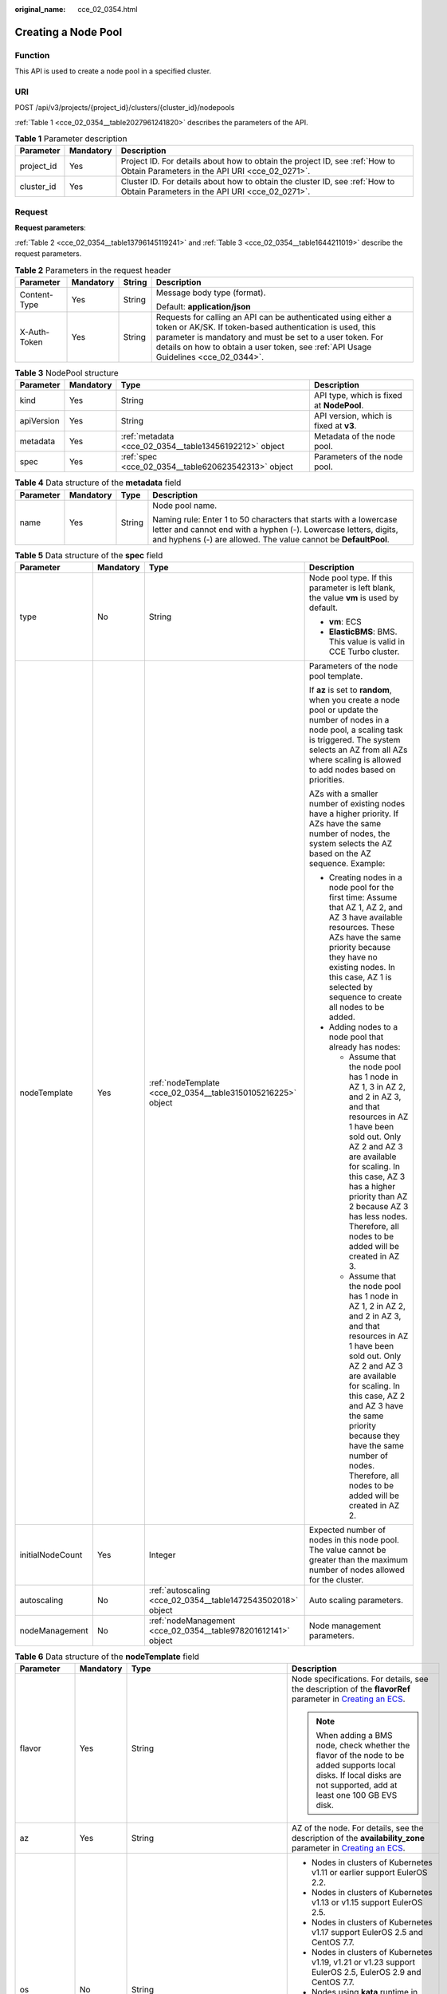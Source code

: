 :original_name: cce_02_0354.html

.. _cce_02_0354:

Creating a Node Pool
====================

Function
--------

This API is used to create a node pool in a specified cluster.

URI
---

POST /api/v3/projects/{project_id}/clusters/{cluster_id}/nodepools

:ref:`Table 1 <cce_02_0354__table2027961241820>` describes the parameters of the API.

.. _cce_02_0354__table2027961241820:

.. table:: **Table 1** Parameter description

   +------------+-----------+-------------------------------------------------------------------------------------------------------------------------------+
   | Parameter  | Mandatory | Description                                                                                                                   |
   +============+===========+===============================================================================================================================+
   | project_id | Yes       | Project ID. For details about how to obtain the project ID, see :ref:`How to Obtain Parameters in the API URI <cce_02_0271>`. |
   +------------+-----------+-------------------------------------------------------------------------------------------------------------------------------+
   | cluster_id | Yes       | Cluster ID. For details about how to obtain the cluster ID, see :ref:`How to Obtain Parameters in the API URI <cce_02_0271>`. |
   +------------+-----------+-------------------------------------------------------------------------------------------------------------------------------+

Request
-------

**Request parameters**:

:ref:`Table 2 <cce_02_0354__table13796145119241>` and :ref:`Table 3 <cce_02_0354__table1644211019>` describe the request parameters.

.. _cce_02_0354__table13796145119241:

.. table:: **Table 2** Parameters in the request header

   +-----------------+-----------------+-----------------+-------------------------------------------------------------------------------------------------------------------------------------------------------------------------------------------------------------------------------------------------------------------------------+
   | Parameter       | Mandatory       | String          | Description                                                                                                                                                                                                                                                                   |
   +=================+=================+=================+===============================================================================================================================================================================================================================================================================+
   | Content-Type    | Yes             | String          | Message body type (format).                                                                                                                                                                                                                                                   |
   |                 |                 |                 |                                                                                                                                                                                                                                                                               |
   |                 |                 |                 | Default: **application/json**                                                                                                                                                                                                                                                 |
   +-----------------+-----------------+-----------------+-------------------------------------------------------------------------------------------------------------------------------------------------------------------------------------------------------------------------------------------------------------------------------+
   | X-Auth-Token    | Yes             | String          | Requests for calling an API can be authenticated using either a token or AK/SK. If token-based authentication is used, this parameter is mandatory and must be set to a user token. For details on how to obtain a user token, see :ref:`API Usage Guidelines <cce_02_0344>`. |
   +-----------------+-----------------+-----------------+-------------------------------------------------------------------------------------------------------------------------------------------------------------------------------------------------------------------------------------------------------------------------------+

.. _cce_02_0354__table1644211019:

.. table:: **Table 3** NodePool structure

   +------------+-----------+--------------------------------------------------------+-------------------------------------------+
   | Parameter  | Mandatory | Type                                                   | Description                               |
   +============+===========+========================================================+===========================================+
   | kind       | Yes       | String                                                 | API type, which is fixed at **NodePool**. |
   +------------+-----------+--------------------------------------------------------+-------------------------------------------+
   | apiVersion | Yes       | String                                                 | API version, which is fixed at **v3**.    |
   +------------+-----------+--------------------------------------------------------+-------------------------------------------+
   | metadata   | Yes       | :ref:`metadata <cce_02_0354__table13456192212>` object | Metadata of the node pool.                |
   +------------+-----------+--------------------------------------------------------+-------------------------------------------+
   | spec       | Yes       | :ref:`spec <cce_02_0354__table620623542313>` object    | Parameters of the node pool.              |
   +------------+-----------+--------------------------------------------------------+-------------------------------------------+

.. _cce_02_0354__table13456192212:

.. table:: **Table 4** Data structure of the **metadata** field

   +-----------------+-----------------+-----------------+----------------------------------------------------------------------------------------------------------------------------------------------------------------------------------------------------------+
   | Parameter       | Mandatory       | Type            | Description                                                                                                                                                                                              |
   +=================+=================+=================+==========================================================================================================================================================================================================+
   | name            | Yes             | String          | Node pool name.                                                                                                                                                                                          |
   |                 |                 |                 |                                                                                                                                                                                                          |
   |                 |                 |                 | Naming rule: Enter 1 to 50 characters that starts with a lowercase letter and cannot end with a hyphen (-). Lowercase letters, digits, and hyphens (-) are allowed. The value cannot be **DefaultPool**. |
   +-----------------+-----------------+-----------------+----------------------------------------------------------------------------------------------------------------------------------------------------------------------------------------------------------+

.. _cce_02_0354__table620623542313:

.. table:: **Table 5** Data structure of the **spec** field

   +------------------+-----------------+---------------------------------------------------------------+-------------------------------------------------------------------------------------------------------------------------------------------------------------------------------------------------------------------------------------------------------------------------------------------------------------------------------------+
   | Parameter        | Mandatory       | Type                                                          | Description                                                                                                                                                                                                                                                                                                                         |
   +==================+=================+===============================================================+=====================================================================================================================================================================================================================================================================================================================================+
   | type             | No              | String                                                        | Node pool type. If this parameter is left blank, the value **vm** is used by default.                                                                                                                                                                                                                                               |
   |                  |                 |                                                               |                                                                                                                                                                                                                                                                                                                                     |
   |                  |                 |                                                               | -  **vm**: ECS                                                                                                                                                                                                                                                                                                                      |
   |                  |                 |                                                               | -  **ElasticBMS**: BMS. This value is valid in CCE Turbo cluster.                                                                                                                                                                                                                                                                   |
   +------------------+-----------------+---------------------------------------------------------------+-------------------------------------------------------------------------------------------------------------------------------------------------------------------------------------------------------------------------------------------------------------------------------------------------------------------------------------+
   | nodeTemplate     | Yes             | :ref:`nodeTemplate <cce_02_0354__table3150105216225>` object  | Parameters of the node pool template.                                                                                                                                                                                                                                                                                               |
   |                  |                 |                                                               |                                                                                                                                                                                                                                                                                                                                     |
   |                  |                 |                                                               | If **az** is set to **random**, when you create a node pool or update the number of nodes in a node pool, a scaling task is triggered. The system selects an AZ from all AZs where scaling is allowed to add nodes based on priorities.                                                                                             |
   |                  |                 |                                                               |                                                                                                                                                                                                                                                                                                                                     |
   |                  |                 |                                                               | AZs with a smaller number of existing nodes have a higher priority. If AZs have the same number of nodes, the system selects the AZ based on the AZ sequence. Example:                                                                                                                                                              |
   |                  |                 |                                                               |                                                                                                                                                                                                                                                                                                                                     |
   |                  |                 |                                                               | -  Creating nodes in a node pool for the first time: Assume that AZ 1, AZ 2, and AZ 3 have available resources. These AZs have the same priority because they have no existing nodes. In this case, AZ 1 is selected by sequence to create all nodes to be added.                                                                   |
   |                  |                 |                                                               | -  Adding nodes to a node pool that already has nodes:                                                                                                                                                                                                                                                                              |
   |                  |                 |                                                               |                                                                                                                                                                                                                                                                                                                                     |
   |                  |                 |                                                               |    -  Assume that the node pool has 1 node in AZ 1, 3 in AZ 2, and 2 in AZ 3, and that resources in AZ 1 have been sold out. Only AZ 2 and AZ 3 are available for scaling. In this case, AZ 3 has a higher priority than AZ 2 because AZ 3 has less nodes. Therefore, all nodes to be added will be created in AZ 3.                |
   |                  |                 |                                                               |    -  Assume that the node pool has 1 node in AZ 1, 2 in AZ 2, and 2 in AZ 3, and that resources in AZ 1 have been sold out. Only AZ 2 and AZ 3 are available for scaling. In this case, AZ 2 and AZ 3 have the same priority because they have the same number of nodes. Therefore, all nodes to be added will be created in AZ 2. |
   +------------------+-----------------+---------------------------------------------------------------+-------------------------------------------------------------------------------------------------------------------------------------------------------------------------------------------------------------------------------------------------------------------------------------------------------------------------------------+
   | initialNodeCount | Yes             | Integer                                                       | Expected number of nodes in this node pool. The value cannot be greater than the maximum number of nodes allowed for the cluster.                                                                                                                                                                                                   |
   +------------------+-----------------+---------------------------------------------------------------+-------------------------------------------------------------------------------------------------------------------------------------------------------------------------------------------------------------------------------------------------------------------------------------------------------------------------------------+
   | autoscaling      | No              | :ref:`autoscaling <cce_02_0354__table1472543502018>` object   | Auto scaling parameters.                                                                                                                                                                                                                                                                                                            |
   +------------------+-----------------+---------------------------------------------------------------+-------------------------------------------------------------------------------------------------------------------------------------------------------------------------------------------------------------------------------------------------------------------------------------------------------------------------------------+
   | nodeManagement   | No              | :ref:`nodeManagement <cce_02_0354__table978201612141>` object | Node management parameters.                                                                                                                                                                                                                                                                                                         |
   +------------------+-----------------+---------------------------------------------------------------+-------------------------------------------------------------------------------------------------------------------------------------------------------------------------------------------------------------------------------------------------------------------------------------------------------------------------------------+

.. _cce_02_0354__table3150105216225:

.. table:: **Table 6** Data structure of the **nodeTemplate** field

   +-----------------+-----------------+--------------------------------------------------------------+------------------------------------------------------------------------------------------------------------------------------------------------------------------------------------------------------------------------------------------------------------------------------------+
   | Parameter       | Mandatory       | Type                                                         | Description                                                                                                                                                                                                                                                                        |
   +=================+=================+==============================================================+====================================================================================================================================================================================================================================================================================+
   | flavor          | Yes             | String                                                       | Node specifications. For details, see the description of the **flavorRef** parameter in `Creating an ECS <https://docs.otc.t-systems.com/en-us/api/ecs/en-us_topic_0020212668.html>`__.                                                                                            |
   |                 |                 |                                                              |                                                                                                                                                                                                                                                                                    |
   |                 |                 |                                                              | .. note::                                                                                                                                                                                                                                                                          |
   |                 |                 |                                                              |                                                                                                                                                                                                                                                                                    |
   |                 |                 |                                                              |    When adding a BMS node, check whether the flavor of the node to be added supports local disks. If local disks are not supported, add at least one 100 GB EVS disk.                                                                                                              |
   +-----------------+-----------------+--------------------------------------------------------------+------------------------------------------------------------------------------------------------------------------------------------------------------------------------------------------------------------------------------------------------------------------------------------+
   | az              | Yes             | String                                                       | AZ of the node. For details, see the description of the **availability_zone** parameter in `Creating an ECS <https://docs.otc.t-systems.com/en-us/api/ecs/en-us_topic_0020212668.html>`__.                                                                                         |
   +-----------------+-----------------+--------------------------------------------------------------+------------------------------------------------------------------------------------------------------------------------------------------------------------------------------------------------------------------------------------------------------------------------------------+
   | os              | No              | String                                                       | -  Nodes in clusters of Kubernetes v1.11 or earlier support EulerOS 2.2.                                                                                                                                                                                                           |
   |                 |                 |                                                              | -  Nodes in clusters of Kubernetes v1.13 or v1.15 support EulerOS 2.5.                                                                                                                                                                                                             |
   |                 |                 |                                                              | -  Nodes in clusters of Kubernetes v1.17 support EulerOS 2.5 and CentOS 7.7.                                                                                                                                                                                                       |
   |                 |                 |                                                              | -  Nodes in clusters of Kubernetes v1.19, v1.21 or v1.23 support EulerOS 2.5, EulerOS 2.9 and CentOS 7.7.                                                                                                                                                                          |
   |                 |                 |                                                              | -  Nodes using **kata** runtime in CCE Turbo cluster support EulerOS 2.9.                                                                                                                                                                                                          |
   |                 |                 |                                                              |                                                                                                                                                                                                                                                                                    |
   |                 |                 |                                                              | .. note::                                                                                                                                                                                                                                                                          |
   |                 |                 |                                                              |                                                                                                                                                                                                                                                                                    |
   |                 |                 |                                                              |    If the **alpha.cce/NodeImageID** parameter in **extendParam** is specified during node creation, you do not need to set this field.                                                                                                                                             |
   +-----------------+-----------------+--------------------------------------------------------------+------------------------------------------------------------------------------------------------------------------------------------------------------------------------------------------------------------------------------------------------------------------------------------+
   | login           | Yes             | :ref:`login <cce_02_0354__table10946114617286>` object       | Node login mode, which can be key pair or password.                                                                                                                                                                                                                                |
   +-----------------+-----------------+--------------------------------------------------------------+------------------------------------------------------------------------------------------------------------------------------------------------------------------------------------------------------------------------------------------------------------------------------------+
   | rootVolume      | Yes             | :ref:`Volume <cce_02_0354__table1359314517>` object          | System disk parameters of the node.                                                                                                                                                                                                                                                |
   +-----------------+-----------------+--------------------------------------------------------------+------------------------------------------------------------------------------------------------------------------------------------------------------------------------------------------------------------------------------------------------------------------------------------+
   | dataVolumes     | Yes             | Array of :ref:`Volume <cce_02_0354__table1359314517>` object | Data disk parameters of the node.                                                                                                                                                                                                                                                  |
   +-----------------+-----------------+--------------------------------------------------------------+------------------------------------------------------------------------------------------------------------------------------------------------------------------------------------------------------------------------------------------------------------------------------------+
   | publicIP        | No              | :ref:`publicIP <cce_02_0354__table139179586343>` object      | EIP used by the node to access public networks.                                                                                                                                                                                                                                    |
   +-----------------+-----------------+--------------------------------------------------------------+------------------------------------------------------------------------------------------------------------------------------------------------------------------------------------------------------------------------------------------------------------------------------------+
   | billingMode     | No              | Integer                                                      | Billing mode of a node.                                                                                                                                                                                                                                                            |
   |                 |                 |                                                              |                                                                                                                                                                                                                                                                                    |
   |                 |                 |                                                              | .. note::                                                                                                                                                                                                                                                                          |
   |                 |                 |                                                              |                                                                                                                                                                                                                                                                                    |
   |                 |                 |                                                              |    This field is not supported for the current version.                                                                                                                                                                                                                            |
   +-----------------+-----------------+--------------------------------------------------------------+------------------------------------------------------------------------------------------------------------------------------------------------------------------------------------------------------------------------------------------------------------------------------------+
   | count           | Yes             | Integer                                                      | Number of nodes to be created in a batch. The value must be a positive integer greater than or equal to 1 and less than or equal to the defined limit. This field can be set to **0** for a node pool.                                                                             |
   +-----------------+-----------------+--------------------------------------------------------------+------------------------------------------------------------------------------------------------------------------------------------------------------------------------------------------------------------------------------------------------------------------------------------+
   | extendParam     | No              | :ref:`extendParam <cce_02_0354__table153332427337>` object   | Extended parameter. Format: Key-value pair.                                                                                                                                                                                                                                        |
   +-----------------+-----------------+--------------------------------------------------------------+------------------------------------------------------------------------------------------------------------------------------------------------------------------------------------------------------------------------------------------------------------------------------------+
   | userTags        | No              | Object                                                       | Tag of a VM.                                                                                                                                                                                                                                                                       |
   |                 |                 |                                                              |                                                                                                                                                                                                                                                                                    |
   |                 |                 |                                                              | The format is key-value pair. The number of key-value pairs cannot exceed 20.                                                                                                                                                                                                      |
   |                 |                 |                                                              |                                                                                                                                                                                                                                                                                    |
   |                 |                 |                                                              | -  **Key**: Only letters, digits, hyphens (-), underscores (_), and at signs (@) are supported.                                                                                                                                                                                    |
   |                 |                 |                                                              | -  **Value**: Only letters, digits, hyphens (-), underscores (_), and at signs (@) are supported.                                                                                                                                                                                  |
   |                 |                 |                                                              |                                                                                                                                                                                                                                                                                    |
   |                 |                 |                                                              | Example:                                                                                                                                                                                                                                                                           |
   |                 |                 |                                                              |                                                                                                                                                                                                                                                                                    |
   |                 |                 |                                                              | .. code-block::                                                                                                                                                                                                                                                                    |
   |                 |                 |                                                              |                                                                                                                                                                                                                                                                                    |
   |                 |                 |                                                              |    "userTags": [                                                                                                                                                                                                                                                                   |
   |                 |                 |                                                              |    {                                                                                                                                                                                                                                                                               |
   |                 |                 |                                                              |        "key": "tag1",                                                                                                                                                                                                                                                              |
   |                 |                 |                                                              |        "value": "aaaa"                                                                                                                                                                                                                                                             |
   |                 |                 |                                                              |    },                                                                                                                                                                                                                                                                              |
   |                 |                 |                                                              |    {                                                                                                                                                                                                                                                                               |
   |                 |                 |                                                              |        "key": "tag2",                                                                                                                                                                                                                                                              |
   |                 |                 |                                                              |        "value": "bbbb"                                                                                                                                                                                                                                                             |
   |                 |                 |                                                              |    }                                                                                                                                                                                                                                                                               |
   |                 |                 |                                                              |    ]                                                                                                                                                                                                                                                                               |
   +-----------------+-----------------+--------------------------------------------------------------+------------------------------------------------------------------------------------------------------------------------------------------------------------------------------------------------------------------------------------------------------------------------------------+
   | k8sTags         | No              | Object                                                       | Tag of a Kubernetes node.                                                                                                                                                                                                                                                          |
   |                 |                 |                                                              |                                                                                                                                                                                                                                                                                    |
   |                 |                 |                                                              | The format is key-value pair. The number of key-value pairs cannot exceed 20.                                                                                                                                                                                                      |
   |                 |                 |                                                              |                                                                                                                                                                                                                                                                                    |
   |                 |                 |                                                              | -  **Key**: Enter 1 to 63 characters starting with a letter or digit. Only letters, digits, hyphens (-), underscores (_), and periods (.) are allowed. A DNS subdomain can be prefixed to a key and contain a maximum of 253 characters. Example DNS subdomain: example.com/my-key |
   |                 |                 |                                                              | -  **Value**: The value can be left blank or a string of 1 to 63 characters starting with a letter or digit. Only letters, digits, hyphens (-), underscores (_), and periods (.) are allowed in the character string.                                                              |
   |                 |                 |                                                              |                                                                                                                                                                                                                                                                                    |
   |                 |                 |                                                              | Example:                                                                                                                                                                                                                                                                           |
   |                 |                 |                                                              |                                                                                                                                                                                                                                                                                    |
   |                 |                 |                                                              | .. code-block::                                                                                                                                                                                                                                                                    |
   |                 |                 |                                                              |                                                                                                                                                                                                                                                                                    |
   |                 |                 |                                                              |    "k8sTags": {                                                                                                                                                                                                                                                                    |
   |                 |                 |                                                              |        "key": "value"                                                                                                                                                                                                                                                              |
   |                 |                 |                                                              |    }                                                                                                                                                                                                                                                                               |
   +-----------------+-----------------+--------------------------------------------------------------+------------------------------------------------------------------------------------------------------------------------------------------------------------------------------------------------------------------------------------------------------------------------------------+
   | taints          | No              | Object                                                       | You can add taints to created nodes to configure anti-affinity. Each taint contains the following parameters:                                                                                                                                                                      |
   |                 |                 |                                                              |                                                                                                                                                                                                                                                                                    |
   |                 |                 |                                                              | -  **Key**: A key must contain 1 to 63 characters starting with a letter or digit. Only letters, digits, hyphens (-), underscores (_), and periods (.) are allowed. A DNS subdomain name can be used as the prefix of a key.                                                       |
   |                 |                 |                                                              | -  **Value**: A value must start with a letter or digit and can contain a maximum of 63 characters, including letters, digits, hyphens (-), underscores (_), and periods (.).                                                                                                      |
   |                 |                 |                                                              | -  **Effect**: Available options are **NoSchedule**, **PreferNoSchedule**, and **NoExecute**.                                                                                                                                                                                      |
   |                 |                 |                                                              |                                                                                                                                                                                                                                                                                    |
   |                 |                 |                                                              | Example:                                                                                                                                                                                                                                                                           |
   |                 |                 |                                                              |                                                                                                                                                                                                                                                                                    |
   |                 |                 |                                                              | .. code-block::                                                                                                                                                                                                                                                                    |
   |                 |                 |                                                              |                                                                                                                                                                                                                                                                                    |
   |                 |                 |                                                              |    "taints": [{                                                                                                                                                                                                                                                                    |
   |                 |                 |                                                              |        "key": "status",                                                                                                                                                                                                                                                            |
   |                 |                 |                                                              |        "value": "unavailable",                                                                                                                                                                                                                                                     |
   |                 |                 |                                                              |        "effect": "NoSchedule"                                                                                                                                                                                                                                                      |
   |                 |                 |                                                              |    }, {                                                                                                                                                                                                                                                                            |
   |                 |                 |                                                              |        "key": "looks",                                                                                                                                                                                                                                                             |
   |                 |                 |                                                              |        "value": "bad",                                                                                                                                                                                                                                                             |
   |                 |                 |                                                              |        "effect": "NoSchedule"                                                                                                                                                                                                                                                      |
   |                 |                 |                                                              |    }]                                                                                                                                                                                                                                                                              |
   +-----------------+-----------------+--------------------------------------------------------------+------------------------------------------------------------------------------------------------------------------------------------------------------------------------------------------------------------------------------------------------------------------------------------+
   | nodeNicSpec     | No              | :ref:`nodeNicSpec <cce_02_0354__table322873620312>` object   | Description about the node NIC.                                                                                                                                                                                                                                                    |
   +-----------------+-----------------+--------------------------------------------------------------+------------------------------------------------------------------------------------------------------------------------------------------------------------------------------------------------------------------------------------------------------------------------------------+

.. _cce_02_0354__table10946114617286:

.. table:: **Table 7** Data structure of the **login** field

   +-----------------+-----------------+-----------------+----------------------------------------------------------------------------------------------------------------------------------+
   | Parameter       | Mandatory       | Type            | Description                                                                                                                      |
   +=================+=================+=================+==================================================================================================================================+
   | sshKey          | No              | String          | Name of the key pair used for node login. For details on how to create a key pair, see :ref:`Creating a Key Pair <cce_02_0101>`. |
   +-----------------+-----------------+-----------------+----------------------------------------------------------------------------------------------------------------------------------+
   | userPassword    | No              | String          | Password used for node login.                                                                                                    |
   |                 |                 |                 |                                                                                                                                  |
   |                 |                 |                 | .. note::                                                                                                                        |
   |                 |                 |                 |                                                                                                                                  |
   |                 |                 |                 |    This field is not supported for the current version.                                                                          |
   +-----------------+-----------------+-----------------+----------------------------------------------------------------------------------------------------------------------------------+

.. _cce_02_0354__table1359314517:

.. table:: **Table 8** Data structure of the **Volume** field

   +-----------------+-----------------+---------------------------------------------------------------------+--------------------------------------------------------------------------------------------------------------------------------------------------------------------------------------------+
   | Parameter       | Mandatory       | Type                                                                | Description                                                                                                                                                                                |
   +=================+=================+=====================================================================+============================================================================================================================================================================================+
   | volumetype      | No              | String                                                              | Disk type. For details, see the description of **root_volume** in `Creating an ECS <https://docs.otc.t-systems.com/en-us/api/ecs/en-us_topic_0020212668.html>`__.                          |
   |                 |                 |                                                                     |                                                                                                                                                                                            |
   |                 |                 |                                                                     | -  **SATA**: common I/O disk type.                                                                                                                                                         |
   |                 |                 |                                                                     | -  **SAS**: high I/O disk type.                                                                                                                                                            |
   |                 |                 |                                                                     | -  **SSD**: ultra-high I/O disk type.                                                                                                                                                      |
   +-----------------+-----------------+---------------------------------------------------------------------+--------------------------------------------------------------------------------------------------------------------------------------------------------------------------------------------+
   | size            | No              | Integer                                                             | Specifies the system disk size, in GB. The value ranges from 40 to 1024.                                                                                                                   |
   +-----------------+-----------------+---------------------------------------------------------------------+--------------------------------------------------------------------------------------------------------------------------------------------------------------------------------------------+
   | extendParam     | No              | Map<String,Object>                                                  | Disk extension parameter. For details, see the description of the extendparam parameter in `Creating an ECS <https://docs.otc.t-systems.com/en-us/api/ecs/en-us_topic_0020212668.html>`__. |
   +-----------------+-----------------+---------------------------------------------------------------------+--------------------------------------------------------------------------------------------------------------------------------------------------------------------------------------------+
   | hw:passthrough  | No              | Boolean                                                             | -  Pay attention to this field if your ECS is SDI-compliant. If the value of this field is **true**, the created disk is of the SCSI type.                                                 |
   |                 |                 |                                                                     | -  If the node pool type is **ElasticBMS**, this field must be set to **true**.                                                                                                            |
   +-----------------+-----------------+---------------------------------------------------------------------+--------------------------------------------------------------------------------------------------------------------------------------------------------------------------------------------+
   | metadata        | No              | :ref:`dataVolumeMetadata <cce_02_0354__table15849123210415>` object | Data disk encryption information. This parameter is mandatory only when the data disk of the node to be created needs to be encrypted.                                                     |
   |                 |                 |                                                                     |                                                                                                                                                                                            |
   |                 |                 |                                                                     | If data disks are created using a data disk image, this parameter cannot be used.                                                                                                          |
   +-----------------+-----------------+---------------------------------------------------------------------+--------------------------------------------------------------------------------------------------------------------------------------------------------------------------------------------+

.. _cce_02_0354__table15849123210415:

.. table:: **Table 9** Data structure of the **dataVolumeMetadata** field

   +----------------------+-----------------+-----------------+------------------------------------------------------------------------------------------------------------------------------------------------------------------+
   | Parameter            | Mandatory       | Type            | Description                                                                                                                                                      |
   +======================+=================+=================+==================================================================================================================================================================+
   | \__system__encrypted | No              | String          | Whether an EVS disk is encrypted.                                                                                                                                |
   |                      |                 |                 |                                                                                                                                                                  |
   |                      |                 |                 | -  **'0'**: not encrypted                                                                                                                                        |
   |                      |                 |                 | -  **'1'**: encrypted                                                                                                                                            |
   |                      |                 |                 |                                                                                                                                                                  |
   |                      |                 |                 | If this parameter is not specified, EVS disks will not be encrypted by default.                                                                                  |
   +----------------------+-----------------+-----------------+------------------------------------------------------------------------------------------------------------------------------------------------------------------+
   | \__system__cmkid     | Yes             | String          | CMK ID used for encryption. This parameter is used with **\__system__encrypted**.                                                                                |
   |                      |                 |                 |                                                                                                                                                                  |
   |                      |                 |                 | .. note::                                                                                                                                                        |
   |                      |                 |                 |                                                                                                                                                                  |
   |                      |                 |                 |    You can obtain the ID through HTTPS requests. For details, see `Querying the List of CMKs <https://docs.otc.t-systems.com/en-us/api/kms/kms_02_0017.html>`__. |
   +----------------------+-----------------+-----------------+------------------------------------------------------------------------------------------------------------------------------------------------------------------+

.. _cce_02_0354__table139179586343:

.. table:: **Table 10** Data structure of the **publicIP** field

   +-----------------+-----------------+----------------------------------------------------+---------------------------------------------------------------------+
   | Parameter       | Mandatory       | Type                                               | Description                                                         |
   +=================+=================+====================================================+=====================================================================+
   | ids             | No              | Array of strings                                   | List of IDs of the existing EIPs.                                   |
   |                 |                 |                                                    |                                                                     |
   |                 |                 |                                                    | .. important::                                                      |
   |                 |                 |                                                    |                                                                     |
   |                 |                 |                                                    |    NOTICE:                                                          |
   |                 |                 |                                                    |    If **ids** is set, you do not need to set **count** and **eip**. |
   +-----------------+-----------------+----------------------------------------------------+---------------------------------------------------------------------+
   | count           | No              | Integer                                            | Number of EIPs to be dynamically created.                           |
   |                 |                 |                                                    |                                                                     |
   |                 |                 |                                                    | .. important::                                                      |
   |                 |                 |                                                    |                                                                     |
   |                 |                 |                                                    |    NOTICE:                                                          |
   |                 |                 |                                                    |    The **count** and **eip** parameters must be set simultaneously. |
   +-----------------+-----------------+----------------------------------------------------+---------------------------------------------------------------------+
   | eip             | No              | :ref:`eip <cce_02_0354__table135065714419>` object | EIP.                                                                |
   |                 |                 |                                                    |                                                                     |
   |                 |                 |                                                    | .. important::                                                      |
   |                 |                 |                                                    |                                                                     |
   |                 |                 |                                                    |    NOTICE:                                                          |
   |                 |                 |                                                    |    The **count** and **eip** parameters must be set simultaneously. |
   +-----------------+-----------------+----------------------------------------------------+---------------------------------------------------------------------+

.. _cce_02_0354__table135065714419:

.. table:: **Table 11** Data structure of the **eip** field

   +-----------+-----------+------------------------------------------------------------+----------------------------------+
   | Parameter | Mandatory | Type                                                       | Description                      |
   +===========+===========+============================================================+==================================+
   | iptype    | Yes       | String                                                     | Type of the EIP.                 |
   +-----------+-----------+------------------------------------------------------------+----------------------------------+
   | bandwidth | Yes       | :ref:`bandwidth <cce_02_0354__table16381121974213>` object | Bandwidth parameters of the EIP. |
   +-----------+-----------+------------------------------------------------------------+----------------------------------+

.. _cce_02_0354__table16381121974213:

.. table:: **Table 12** Data structure of the **bandwidth** field

   +-----------------+-----------------+-----------------+-------------------------------------------------------------------------------------------------------------------------------------------------------------------------------------------------+
   | Parameter       | Mandatory       | Type            | Description                                                                                                                                                                                     |
   +=================+=================+=================+=================================================================================================================================================================================================+
   | chargemode      | No              | String          | Bandwidth billing mode.                                                                                                                                                                         |
   |                 |                 |                 |                                                                                                                                                                                                 |
   |                 |                 |                 | -  If this parameter is not carried, the node is billed by bandwidth.                                                                                                                           |
   |                 |                 |                 | -  If this parameter is carried but is left blank, the node is billed by bandwidth.                                                                                                             |
   |                 |                 |                 | -  If this parameter is set to **traffic**, the node is billed by traffic.                                                                                                                      |
   |                 |                 |                 | -  If this parameter is set to another value, node creation will fail.                                                                                                                          |
   |                 |                 |                 |                                                                                                                                                                                                 |
   |                 |                 |                 |    .. note::                                                                                                                                                                                    |
   |                 |                 |                 |                                                                                                                                                                                                 |
   |                 |                 |                 |       -  Billed by bandwidth: The billing will be based on the data transfer rate (in Mbps) of public networks. If your bandwidth usage is higher than 10%, this billing mode is recommended.   |
   |                 |                 |                 |       -  Billed by traffic: The billing will be based on the total traffic (in GB) transferred on public networks. If your bandwidth usage is lower than 10%, this billing mode is recommended. |
   +-----------------+-----------------+-----------------+-------------------------------------------------------------------------------------------------------------------------------------------------------------------------------------------------+
   | size            | Yes             | Integer         | Bandwidth size.                                                                                                                                                                                 |
   +-----------------+-----------------+-----------------+-------------------------------------------------------------------------------------------------------------------------------------------------------------------------------------------------+
   | sharetype       | Yes             | String          | Bandwidth sharing type.                                                                                                                                                                         |
   +-----------------+-----------------+-----------------+-------------------------------------------------------------------------------------------------------------------------------------------------------------------------------------------------+

.. _cce_02_0354__table153332427337:

.. table:: **Table 13** Data structure of the spec/extendParam field

   +-------------------------+-----------------+-----------------+----------------------------------------------------------------------------------------------------------------------------------------------------------------------------------------------------------------------------+
   | Parameter               | Mandatory       | Type            | Description                                                                                                                                                                                                                |
   +=========================+=================+=================+============================================================================================================================================================================================================================+
   | maxPods                 | No              | Integer         | Maximum number of pods on the node.                                                                                                                                                                                        |
   +-------------------------+-----------------+-----------------+----------------------------------------------------------------------------------------------------------------------------------------------------------------------------------------------------------------------------+
   | agency_name             | No              | String          | Specifies the IAM agency name.                                                                                                                                                                                             |
   +-------------------------+-----------------+-----------------+----------------------------------------------------------------------------------------------------------------------------------------------------------------------------------------------------------------------------+
   | alpha.cce/preInstall    | No              | String          | Script required before the installation.                                                                                                                                                                                   |
   |                         |                 |                 |                                                                                                                                                                                                                            |
   |                         |                 |                 | .. note::                                                                                                                                                                                                                  |
   |                         |                 |                 |                                                                                                                                                                                                                            |
   |                         |                 |                 |    The input value must be encoded using Base64. (Command: **echo -n "Content to be encoded" \| base64**)                                                                                                                  |
   +-------------------------+-----------------+-----------------+----------------------------------------------------------------------------------------------------------------------------------------------------------------------------------------------------------------------------+
   | alpha.cce/postInstall   | No              | String          | Script required after the installation.                                                                                                                                                                                    |
   |                         |                 |                 |                                                                                                                                                                                                                            |
   |                         |                 |                 | .. note::                                                                                                                                                                                                                  |
   |                         |                 |                 |                                                                                                                                                                                                                            |
   |                         |                 |                 |    The input value must be encoded using Base64. (Command: **echo -n "Content to be encoded" \| base64**)                                                                                                                  |
   +-------------------------+-----------------+-----------------+----------------------------------------------------------------------------------------------------------------------------------------------------------------------------------------------------------------------------+
   | alpha.cce/NodeImageID   | No              | String          | Mandatory if a custom image is used in creating a bare metal node.                                                                                                                                                         |
   +-------------------------+-----------------+-----------------+----------------------------------------------------------------------------------------------------------------------------------------------------------------------------------------------------------------------------+
   | DockerLVMConfigOverride | No              | String          | ConfigMap of the Docker data disk. The following is an example configuration:                                                                                                                                              |
   |                         |                 |                 |                                                                                                                                                                                                                            |
   |                         |                 |                 | .. code-block::                                                                                                                                                                                                            |
   |                         |                 |                 |                                                                                                                                                                                                                            |
   |                         |                 |                 |    "DockerLVMConfigOverride":"dockerThinpool=vgpaas/90%VG;kubernetesLV=vgpaas/10%VG;diskType=evs;lvType=linear"                                                                                                            |
   |                         |                 |                 |                                                                                                                                                                                                                            |
   |                         |                 |                 | In this example:                                                                                                                                                                                                           |
   |                         |                 |                 |                                                                                                                                                                                                                            |
   |                         |                 |                 | -  **userLV**: size of the user space, for example, **vgpaas/20%VG**.                                                                                                                                                      |
   |                         |                 |                 | -  **userPath**: mount path of the user space, for example, **/home/wqt-test**.                                                                                                                                            |
   |                         |                 |                 | -  **diskType**: disk type. Currently, only the **evs**, **hdd**, and **ssd** are supported.                                                                                                                               |
   |                         |                 |                 | -  **lvType**: type of a logic volume. Currently, the value can be **linear** or **striped**.                                                                                                                              |
   |                         |                 |                 | -  **dockerThinpool**: Docker space size, for example, **vgpaas/60%VG**.                                                                                                                                                   |
   |                         |                 |                 | -  **kubernetesLV**: kubelet space size, for example, **vgpaas/20%VG**.                                                                                                                                                    |
   +-------------------------+-----------------+-----------------+----------------------------------------------------------------------------------------------------------------------------------------------------------------------------------------------------------------------------+
   | publicKey               | No              | String          | Public key of the node. Used when creating a key pair.                                                                                                                                                                     |
   +-------------------------+-----------------+-----------------+----------------------------------------------------------------------------------------------------------------------------------------------------------------------------------------------------------------------------+
   | nicMultiqueue           | No              | String          | ENI queue settings, the default setting is:                                                                                                                                                                                |
   |                         |                 |                 |                                                                                                                                                                                                                            |
   |                         |                 |                 | .. code-block::                                                                                                                                                                                                            |
   |                         |                 |                 |                                                                                                                                                                                                                            |
   |                         |                 |                 |    "[{\"queue\":4}]"                                                                                                                                                                                                       |
   |                         |                 |                 |                                                                                                                                                                                                                            |
   |                         |                 |                 | -  **queue** indicates the number of ENI queues.                                                                                                                                                                           |
   |                         |                 |                 | -  Supported proportions are {"1":128, "2":92, "4":92, "8":32, "16":16, "28":9}. That is, there is one queue, a maximum of 128 ENIs can be bound. If there are two queues, a maximum of 92 ENIs can be bound.              |
   |                         |                 |                 | -  A larger number of ENI queues indicates higher performance but fewer ENIs can be bound. The queue settings cannot be changed after the node pool is created.                                                            |
   +-------------------------+-----------------+-----------------+----------------------------------------------------------------------------------------------------------------------------------------------------------------------------------------------------------------------------+
   | nicThreshold            | No              | String          | ENI pre-binding thresholds, the default setting is:                                                                                                                                                                        |
   |                         |                 |                 |                                                                                                                                                                                                                            |
   |                         |                 |                 | .. code-block::                                                                                                                                                                                                            |
   |                         |                 |                 |                                                                                                                                                                                                                            |
   |                         |                 |                 |    "0.3:0.6"                                                                                                                                                                                                               |
   |                         |                 |                 |                                                                                                                                                                                                                            |
   |                         |                 |                 | -  The first decimal place indicates the low threshold. Formula: Minimum number of pre-bound ENIs = Min (128 x Low threshold, Maximum number of ENIs that can be bound to the queue)                                       |
   |                         |                 |                 | -  The second decimal place indicates the high threshold. Formula: Maximum number of pre-bound ENIs = Min (128 x High threshold, Maximum number of ENIs that can be bound to the queue)                                    |
   |                         |                 |                 | -  The high and low thresholds of the number of pre-bound ENIs are restricted by the maximum number of ENIs that can be bound to a queue.                                                                                  |
   |                         |                 |                 | -  ENIs bound to a BMS node = Number of ENIs currently used by pods + Number of pre-bound ENIs                                                                                                                             |
   |                         |                 |                 | -  CCE keeps binding ENIs to a BMS node to ensure that the minimum number of ENIs is always reached. (Min. pre-bound ENIs <= Number of pre-bound ENIs + Number of ENIs currently used by pods)                             |
   |                         |                 |                 | -  At every 2 minutes, CCE releases ENIs pre-bound to a BMS node to ensure that the maximum number of ENIs will not be exceeded. (Max. pre-bound ENIs >= Number of pre-bound ENIs + Number of ENIs currently used by pods) |
   |                         |                 |                 | -  Both the thresholds are one-decimal-place values ranging from 0.0 to 1.0. The low threshold must be smaller than or equal to the high one.                                                                              |
   |                         |                 |                 | -  This field can be configured only for BMS nodes in a CCE Turbo cluster.                                                                                                                                                 |
   |                         |                 |                 | -  Pre-binding ENIs can speed up workload creation but occupies IP addresses.                                                                                                                                              |
   +-------------------------+-----------------+-----------------+----------------------------------------------------------------------------------------------------------------------------------------------------------------------------------------------------------------------------+

.. _cce_02_0354__table322873620312:

.. table:: **Table 14** Data structure of the nodeNicSpec field

   +------------+-----------+----------------------------------------------------------------+------------------------------------+
   | Parameter  | Mandatory | Type                                                           | Description                        |
   +============+===========+================================================================+====================================+
   | primaryNic | No        | :ref:`primaryNic <cce_02_0354__request_nicspec>` object        | Description about the primary NIC. |
   +------------+-----------+----------------------------------------------------------------+------------------------------------+
   | extNics    | No        | Array of :ref:`extNics <cce_02_0354__request_nicspec>` objects | Extension NIC.                     |
   +------------+-----------+----------------------------------------------------------------+------------------------------------+

.. _cce_02_0354__request_nicspec:

.. table:: **Table 15** Data structure of the primaryNic/extNics field

   +-----------+-----------+------------------+-------------------------------------------------------------------------------------------------------------------------------------------------------------------------------------------------------------------+
   | Parameter | Mandatory | Type             | Description                                                                                                                                                                                                       |
   +===========+===========+==================+===================================================================================================================================================================================================================+
   | subnetId  | No        | String           | Network ID of the subnet to which the NIC belongs.                                                                                                                                                                |
   +-----------+-----------+------------------+-------------------------------------------------------------------------------------------------------------------------------------------------------------------------------------------------------------------+
   | fixedIps  | No        | Array of strings | The IP address of the primary NIC is specified by **fixedIps**. The number of IP addresses cannot be greater than the number of created nodes. **fixedIps** and **ipBlock** cannot be specified at the same time. |
   +-----------+-----------+------------------+-------------------------------------------------------------------------------------------------------------------------------------------------------------------------------------------------------------------+
   | ipBlock   | No        | String           | CIDR format of the IP address segment. The IP address of the created node falls in this IP address segment. **fixedIps** and **ipBlock** cannot be specified at the same time.                                    |
   +-----------+-----------+------------------+-------------------------------------------------------------------------------------------------------------------------------------------------------------------------------------------------------------------+

.. _cce_02_0354__table1472543502018:

.. table:: **Table 16** Data structure of the **autoscaling** field

   +-----------------------+-----------+---------+-----------------------------------------------------------------------------------------------------------------------------------------------------------------------------------------------------------------------------+
   | Parameter             | Mandatory | Type    | Description                                                                                                                                                                                                                 |
   +=======================+===========+=========+=============================================================================================================================================================================================================================+
   | enable                | No        | Boolean | Whether to enable auto scaling.                                                                                                                                                                                             |
   +-----------------------+-----------+---------+-----------------------------------------------------------------------------------------------------------------------------------------------------------------------------------------------------------------------------+
   | minNodeCount          | No        | Integer | Minimum number of nodes after a scale-down if auto scaling is enabled.                                                                                                                                                      |
   +-----------------------+-----------+---------+-----------------------------------------------------------------------------------------------------------------------------------------------------------------------------------------------------------------------------+
   | maxNodeCount          | No        | Integer | Maximum number of nodes after a scale-up if auto scaling is enabled. The value of this parameter must be greater than or equal to that of **minNodeCount** and does not exceed the maximum number of nodes for the cluster. |
   +-----------------------+-----------+---------+-----------------------------------------------------------------------------------------------------------------------------------------------------------------------------------------------------------------------------+
   | scaleDownCooldownTime | No        | Integer | Interval during which nodes added after a scale-up will not be deleted, in minutes.                                                                                                                                         |
   +-----------------------+-----------+---------+-----------------------------------------------------------------------------------------------------------------------------------------------------------------------------------------------------------------------------+
   | priority              | No        | Integer | Node pool weight. A higher weight indicates a higher priority in scale-up.                                                                                                                                                  |
   +-----------------------+-----------+---------+-----------------------------------------------------------------------------------------------------------------------------------------------------------------------------------------------------------------------------+

.. _cce_02_0354__table978201612141:

.. table:: **Table 17** Data structure of the nodeManagement field

   +----------------------+-----------+--------+-------------------------------------------------------------------------------------------------------------+
   | Parameter            | Mandatory | Type   | Description                                                                                                 |
   +======================+===========+========+=============================================================================================================+
   | serverGroupReference | No        | String | ECS group ID. If this parameter is specified, all nodes in the node pool will be created in this ECS group. |
   +----------------------+-----------+--------+-------------------------------------------------------------------------------------------------------------+

**Example Request**

CCE cluster:

.. code-block::

   {
       "kind": "NodePool",
       "apiVersion": "v3",
       "metadata": {
           "name": "wyr-17-nodepool-53042"
       },
       "spec": {
           "initialNodeCount": 0,
           "type": "vm",
           "autoscaling": {
               "enable": true,
               "minNodeCount": 1,
               "maxNodeCount": 3,
               "scaleDownCooldownTime": 10,
               "priority": 1
           },
           "nodeManagement": {
               "serverGroupReference": "2129f95a-f233-4cd8-a1b2-9c0acdf918d3"
           },
           "nodeTemplate": {
               "flavor": "s6.large.2",
               "az": "eu-de-01",
               "os": "EulerOS 2.5",
               "login": {
                   "sshKey": "KeyPair-nodepool"
               },
               "rootVolume": {
                   "volumetype": "SATA",
                   "size": 40
               },
               "dataVolumes": [
                   {
                       "volumetype": "SATA",
                       "size": 100,
                       "extendParam": {
                           "useType": "docker"
                       }
                   }
               ],
               "billingMode": 0,
               "extendParam": {
                   "alpha.cce/preInstall": "bHMgLWw=",
                   "alpha.cce/postInstall": "bHMgLWwK",
                   "alpha.cce/NodeImageID": "85bd7ec5-bca4-4f5f-947b-6c1bf02599d3",
                   "maxPods": 110,
                   "DockerLVMConfigOverride": "dockerThinpool=vgpaas/90%VG;kubernetesLV=vgpaas/10%VG;diskType=evs;lvType=linear"
               },
               "k8sTags": {
                   "tag1": "value1",
                   "tag2": "value2"
               },
               "taints": [
                   {
                       "key": "aaa",
                       "value": "bbb",
                       "effect": "NoSchedule"
                   },
                   {
                       "key": "ccc",
                       "value": "ddd",
                       "effect": "NoSchedule"
                   }
               ],
               "userTags": [
                   {
                       "key": "resource-tag1",
                       "value": "value1"
                   },
                   {
                       "key": "resource-tag2",
                       "value": "value2"
                   }
               ],
               "nodeNicSpec": {
                   "primaryNic": {
                       "subnetId": "31be174a-0c7f-4b71-bb0d-d325fecb90ef"
                   }
               }
           }
       }
   }

CCE Turbo cluster:

.. code-block::

   {
       "kind": "NodePool",
       "apiVersion": "v3",
       "metadata": {
           "name": "turbo-cluster-nodepool1"
       },
       "spec": {
           "initialNodeCount": 0,
           "type": "ElasticBMS",
           "nodeTemplate": {
               "flavor": "cce.c4.22xlarge.4.physical.129nic",
               "az": "eu-de-01",
               "login": {
                   "sshKey":"id_rsa"
               },
               "rootVolume": {
                   "volumetype": "SAS",
                   "size": 40,
                   "hw:passthrough": true},
               "dataVolumes": [
                   {
                       "volumetype": "SAS",
                       "size": 100,
                       "hw:passthrough": true
                   }
               ],
               "runtime": {
                   "name":"containerd"
               },
               "extendParam": {
                   "alpha.cce/NodeImageID":"0fea78c3-1b31-4653-8859-ac151ccadcd4"
               }
           }
       }
   }

Response
--------

**Response parameters:**

:ref:`Table 18 <cce_02_0354__table835415466262>` describes the response parameters.

.. _cce_02_0354__table835415466262:

.. table:: **Table 18** Response parameters

   +------------+------------------------------------------------------------+-----------------------------------------------+
   | Parameter  | Type                                                       | Description                                   |
   +============+============================================================+===============================================+
   | kind       | String                                                     | API type. The value is fixed to **NodePool**. |
   +------------+------------------------------------------------------------+-----------------------------------------------+
   | apiVersion | String                                                     | API version. The value is fixed to **v3**.    |
   +------------+------------------------------------------------------------+-----------------------------------------------+
   | metadata   | :ref:`metadata <cce_02_0354__table173551146152616>` object | Node pool metadata.                           |
   +------------+------------------------------------------------------------+-----------------------------------------------+
   | spec       | :ref:`spec <cce_02_0354__table1735515465260>` object       | Detailed node pool parameters.                |
   +------------+------------------------------------------------------------+-----------------------------------------------+
   | status     | :ref:`status <cce_02_0354__table19851129411>` object       | Node pool status.                             |
   +------------+------------------------------------------------------------+-----------------------------------------------+

.. _cce_02_0354__table173551146152616:

.. table:: **Table 19** Data structure of the metadata field

   ========= ====== ======================
   Parameter Type   Description
   ========= ====== ======================
   name      String Name of the node pool.
   uid       String ID of the node pool.
   ========= ====== ======================

.. _cce_02_0354__table1735515465260:

.. table:: **Table 20** Data structure of the spec field

   +------------------+----------------------------------------------------------------+----------------------------------------------------+
   | Parameter        | Type                                                           | Description                                        |
   +==================+================================================================+====================================================+
   | type             | String                                                         | Node type. Currently, only VM nodes are supported. |
   +------------------+----------------------------------------------------------------+----------------------------------------------------+
   | initialNodeCount | Integer                                                        | Initial number of nodes for the node pool.         |
   +------------------+----------------------------------------------------------------+----------------------------------------------------+
   | nodeTemplate     | :ref:`nodeTemplate <cce_02_0354__table3150105216225>` object   | Detailed parameters of the node pool template.     |
   +------------------+----------------------------------------------------------------+----------------------------------------------------+
   | autoscaling      | :ref:`autoscaling <cce_02_0354__table14356154632610>` object   | Auto scaling parameters.                           |
   +------------------+----------------------------------------------------------------+----------------------------------------------------+
   | nodeManagement   | :ref:`nodeManagement <cce_02_0354__table1778609171919>` object | Node management parameters.                        |
   +------------------+----------------------------------------------------------------+----------------------------------------------------+

.. _cce_02_0354__table14356154632610:

.. table:: **Table 21** Data structure of the autoscaling field

   +-----------------------+-----------------------+--------------------------------------------------------------------------------------------------------------------------------------------------------------------------------------------------------------------+
   | Parameter             | Type                  | Description                                                                                                                                                                                                        |
   +=======================+=======================+====================================================================================================================================================================================================================+
   | enable                | Boolean               | Whether to enable auto scaling.                                                                                                                                                                                    |
   +-----------------------+-----------------------+--------------------------------------------------------------------------------------------------------------------------------------------------------------------------------------------------------------------+
   | minNodeCount          | Integer               | Minimum number of nodes allowed if auto scaling is enabled. The value cannot be greater than the maximum number of nodes allowed by the cluster specifications.                                                    |
   |                       |                       |                                                                                                                                                                                                                    |
   |                       |                       | Minimum: **0**                                                                                                                                                                                                     |
   +-----------------------+-----------------------+--------------------------------------------------------------------------------------------------------------------------------------------------------------------------------------------------------------------+
   | maxNodeCount          | Integer               | Maximum number of nodes allowed if auto scaling is enabled. This value must be greater than or equal to the value of **minNodeCount** and cannot exceed the maximum number of nodes in the cluster specifications. |
   |                       |                       |                                                                                                                                                                                                                    |
   |                       |                       | Minimum: **0**                                                                                                                                                                                                     |
   +-----------------------+-----------------------+--------------------------------------------------------------------------------------------------------------------------------------------------------------------------------------------------------------------+
   | scaleDownCooldownTime | Integer               | Interval between two scaling operations, in minutes. During this period, nodes added after a scale-up will not be deleted.                                                                                         |
   |                       |                       |                                                                                                                                                                                                                    |
   |                       |                       | Minimum: **0**                                                                                                                                                                                                     |
   |                       |                       |                                                                                                                                                                                                                    |
   |                       |                       | Maximum: **2147483647**                                                                                                                                                                                            |
   +-----------------------+-----------------------+--------------------------------------------------------------------------------------------------------------------------------------------------------------------------------------------------------------------+
   | priority              | Integer               | Weight of a node pool. A node pool with a higher weight has a higher priority during scaling.                                                                                                                      |
   +-----------------------+-----------------------+--------------------------------------------------------------------------------------------------------------------------------------------------------------------------------------------------------------------+

.. _cce_02_0354__table1778609171919:

.. table:: **Table 22** Data structure of the nodeManagement field

   +----------------------+--------+-------------------------------------------------------------------------------------------------------------+
   | Parameter            | Type   | Description                                                                                                 |
   +======================+========+=============================================================================================================+
   | serverGroupReference | String | ECS group ID. If this parameter is specified, all nodes in the node pool will be created in this ECS group. |
   +----------------------+--------+-------------------------------------------------------------------------------------------------------------+

.. _cce_02_0354__table19851129411:

.. table:: **Table 23** Data structure of the status field

   +-----------------------+-----------------------+---------------------------------------------------------------+
   | Parameter             | Type                  | Description                                                   |
   +=======================+=======================+===============================================================+
   | currentNode           | Integer               | Number of nodes in the node pool.                             |
   +-----------------------+-----------------------+---------------------------------------------------------------+
   | deletingNode          | Integer               | Number of nodes being deleted in the node pool.               |
   +-----------------------+-----------------------+---------------------------------------------------------------+
   | creatingNode          | Integer               | Number of nodes being created in the node pool.               |
   +-----------------------+-----------------------+---------------------------------------------------------------+
   | phase                 | String                | Node pool status.                                             |
   |                       |                       |                                                               |
   |                       |                       | -  **Synchronizing**: The node is being synchronized.         |
   |                       |                       | -  **Synchronized**: The node has been synchronized.          |
   |                       |                       | -  **SoldOut**: Nodes have been sold out.                     |
   |                       |                       | -  **Deleting**: The node is being deleted.                   |
   |                       |                       | -  **Error**: An error occurred when the node is being added. |
   |                       |                       |                                                               |
   |                       |                       | Enumeration values:                                           |
   |                       |                       |                                                               |
   |                       |                       | -  **Synchronizing**                                          |
   |                       |                       | -  **Synchronized**                                           |
   |                       |                       | -  **SoldOut**                                                |
   |                       |                       | -  **Deleting**                                               |
   |                       |                       | -  **Error**                                                  |
   |                       |                       |                                                               |
   |                       |                       | .. note::                                                     |
   |                       |                       |                                                               |
   |                       |                       |    If the status is blank, the status is normal.              |
   +-----------------------+-----------------------+---------------------------------------------------------------+
   | jobId                 | String                | ID of the job to delete the node pool.                        |
   +-----------------------+-----------------------+---------------------------------------------------------------+

**Example response:**

CCE cluster:

.. code-block::

   {
       "kind": "NodePool",
       "apiVersion": "v3",
       "metadata": {
           "name": "wyr-17-nodepool-53042",
           "uid": "feec6013-cd7e-11ea-8c7a-0255ac100be7"
       },
       "spec": {
           "initialNodeCount": 0,
           "type": "vm",
           "nodeTemplate": {
               "flavor": "s6.large.2",
               "az": "eu-de-01",
               "os": "EulerOS 2.5",
               "login": {
                   "sshKey": "KeyPair-nodepool",
                   "userPassword": {}
               },
               "rootVolume": {
                   "volumetype": "SATA",
                   "size": 40
               },
               "dataVolumes": [
                   {
                       "volumetype": "SATA",
                       "size": 100,
                       "extendParam": {
                           "useType": "docker"
                       }
                   }
               ],
               "publicIP": {
                   "eip": {
                       "bandwidth": {}
                   }
               },
               "nodeNicSpec": {
                   "primaryNic": {
                       "subnetId": "31be174a-0c7f-4b71-bb0d-d325fecb90ef"
                   }
               },
               "billingMode": 0,
               "taints": [
                   {
                       "key": "aaa",
                       "value": "bbb",
                       "effect": "NoSchedule"
                   },
                   {
                       "key": "ccc",
                       "value": "ddd",
                       "effect": "NoSchedule"
                   }
               ],
               "k8sTags": {
                   "cce.cloud.com/cce-nodepool": "wyr-17-nodepool-53042",
                   "tag1": "value1",
                   "tag2": "value2"
               },
               "userTags": [
                   {
                       "key": "resource-tag1",
                       "value": "value1"
                   },
                   {
                       "key": "resource-tag2",
                       "value": "value2"
                   }
               ],
               "extendParam": {
                   "DockerLVMConfigOverride": "dockerThinpool=vgpaas/90%VG;kubernetesLV=vgpaas/10%VG;diskType=evs;lvType=linear",
                   "alpha.cce/NodeImageID": "85bd7ec5-bca4-4f5f-947b-6c1bf02599d3",
                   "alpha.cce/postInstall": "bHMgLWwK",
                   "alpha.cce/preInstall": "bHMgLWw=",
                   "maxPods": 110,
                   "publicKey": "ssh-rsa AAAAB3NzaC1yc2EAAAADAQA***d-by-Nova\n"
               }
           },
           "autoscaling": {
               "enable": true,
               "minNodeCount": 1,
               "maxNodeCount": 3,
               "scaleDownCooldownTime": 10,
               "priority": 1
           },
           "nodeManagement": {
               "serverGroupReference": "2129f95a-f233-4cd8-a1b2-9c0acdf918d3"
           }
       },
       "status": {
           "currentNode": 0,
           "deletingNode": 0,
           "creatingNode": 0,
           "phase": ""
       }
   }

CCE Turbo cluster:

.. code-block::

   {
       "kind": "NodePool",
       "apiVersion": "v3",
       "metadata": {
           "name": "turbo-cluster-nodepool1",
           "uid": "99addaa2-69eb-11ea-a592-0255ac1001bb"
       },
       "spec": {
           "initialNodeCount": 0,
           "type": "ElasticBMS",
           "nodeTemplate": {
               "flavor": "cce.c4.22xlarge.4.physical.129nic",
               "az": "eu-de-01",
               "os": "EulerOS 2.9",
               "login": {
                   "sshKey":"id_rsa"
               },
               "rootVolume": {
                   "volumetype": "SAS",
                   "size": 40,
                   "hw:passthrough": true},
               "dataVolumes": [
                   {
                       "volumetype": "SAS",
                       "size": 100,
                       "hw:passthrough": true
                   }
               ],
               "runtime": {
                   "name":"containerd"
               },
               "extendParam": {
                   "alpha.cce/NodeImageID":"0fea78c3-1b31-4653-8859-ac151ccadcd4"
               }
           }
       },
       "status": {
           "phase": ""
       }
   }

Status Code
-----------

:ref:`Table 24 <cce_02_0354__zh-cn_topic_0079614900_table46761928>` describes the status code of this API.

.. _cce_02_0354__zh-cn_topic_0079614900_table46761928:

.. table:: **Table 24** Status code

   +-------------+-------------------------------------------------------------------------------+
   | Status Code | Description                                                                   |
   +=============+===============================================================================+
   | 201         | The job for creating a node in a specified cluster is successfully delivered. |
   +-------------+-------------------------------------------------------------------------------+

For the description about error status codes, see :ref:`Status Code <cce_02_0084>`.
